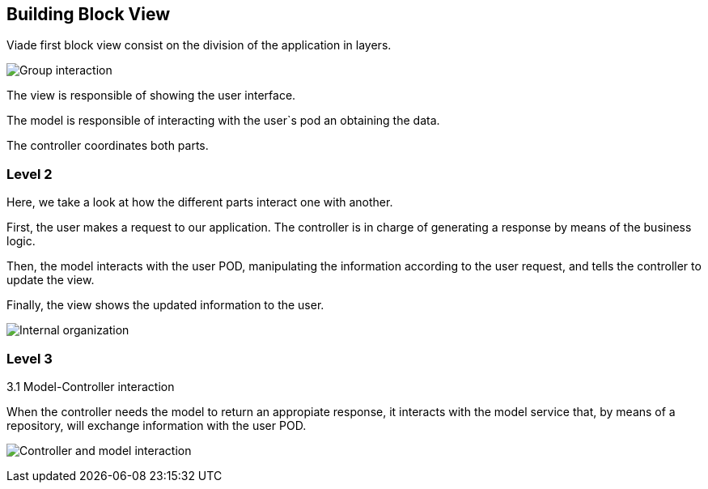[[section-building-block-view]]


== Building Block View


Viade first block view consist on the division of the application in layers.

image:05_block_view1.png["Group interaction"]

The view is responsible of showing the user interface.

The model is responsible of interacting with the user`s pod an obtaining the data.

The controller coordinates both parts.




=== Level 2

Here, we take a look at how the different parts interact one with another. 

First, the user makes a request to our application. The controller is in charge of generating a response by means of the business logic.

Then, the model interacts with the user POD, manipulating the information according to the user request, and tells the controller to update the view.

Finally, the view shows the updated information to the user.

image:05_block_view_2.png["Internal organization"]

=== Level 3

3.1 Model-Controller interaction

When the controller needs the model to return an appropiate response, it interacts with the model service that, by means of a repository, will exchange information with the user POD. 

image:05_block_view_3.png["Controller and model interaction"]

